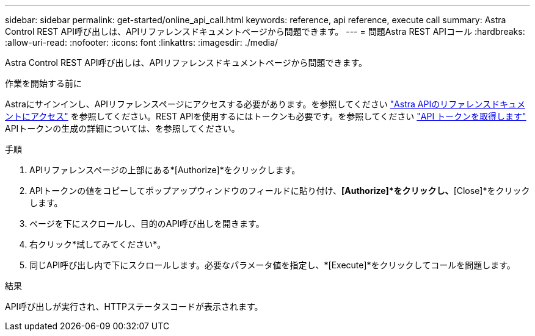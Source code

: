 ---
sidebar: sidebar 
permalink: get-started/online_api_call.html 
keywords: reference, api reference, execute call 
summary: Astra Control REST API呼び出しは、APIリファレンスドキュメントページから問題できます。 
---
= 問題Astra REST APIコール
:hardbreaks:
:allow-uri-read: 
:nofooter: 
:icons: font
:linkattrs: 
:imagesdir: ./media/


[role="lead"]
Astra Control REST API呼び出しは、APIリファレンスドキュメントページから問題できます。

.作業を開始する前に
Astraにサインインし、APIリファレンスページにアクセスする必要があります。を参照してください link:../get-started/online_api_ref.html["Astra APIのリファレンスドキュメントにアクセス"] を参照してください。REST APIを使用するにはトークンも必要です。を参照してください link:../get-started/get_api_token.html["API トークンを取得します"] APIトークンの生成の詳細については、を参照してください。

.手順
. APIリファレンスページの上部にある*[Authorize]*をクリックします。
. APIトークンの値をコピーしてポップアップウィンドウのフィールドに貼り付け、*[Authorize]*をクリックし、*[Close]*をクリックします。
. ページを下にスクロールし、目的のAPI呼び出しを開きます。
. 右クリック*試してみてください*。
. 同じAPI呼び出し内で下にスクロールします。必要なパラメータ値を指定し、*[Execute]*をクリックしてコールを問題します。


.結果
API呼び出しが実行され、HTTPステータスコードが表示されます。
